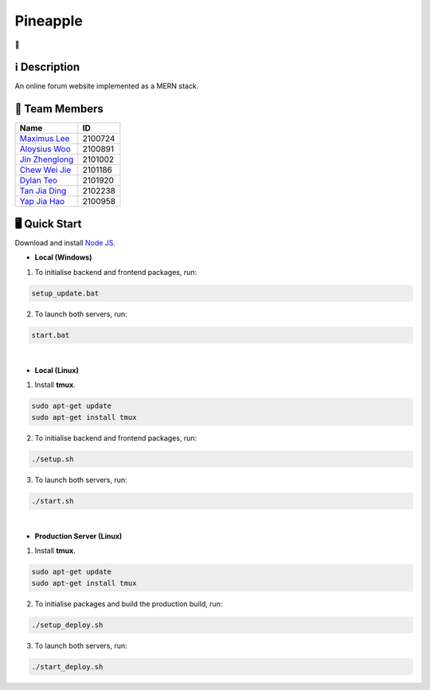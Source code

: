 Pineapple
==============
🍍

ℹ️ Description
--------------
An online forum website implemented as a MERN stack.

👥 Team Members
----------------
.. list-table::
   :header-rows: 1

   * - Name
     - ID
   * - `Maximus Lee <https://github.com/maximus-lee-678>`_
     - 2100724
   * - `Aloysius Woo <https://github.com/AloysiusWooRY>`_
     - 2100891
   * - `Jin Zhenglong <https://github.com/jzlong99>`_
     - 2101002
   * - `Chew Wei Jie <https://github.com/chewweije>`_
     - 2101186
   * - `Dylan Teo <https://github.com/dylantjl>`_
     - 2101920
   * - `Tan Jia Ding <https://github.com/jiaric>`_
     - 2102238
   * - `Yap Jia Hao <https://github.com/YapJiaHao>`_
     - 2100958

🖥️ Quick Start
---------------

Download and install `Node JS <https://nodejs.org/en/>`_.

* **Local (Windows)**
1. To initialise backend and frontend packages, run:

.. code-block:: console

  setup_update.bat

2. To launch both servers, run:

.. code-block:: console

  start.bat

|

* **Local (Linux)**
1. Install **tmux**.

.. code-block:: bash

  sudo apt-get update 
  sudo apt-get install tmux

2. To initialise backend and frontend packages, run:

.. code-block:: console

  ./setup.sh

3. To launch both servers, run:

.. code-block:: console

  ./start.sh

|

* **Production Server (Linux)**
1. Install **tmux**.

.. code-block:: bash

  sudo apt-get update 
  sudo apt-get install tmux

2. To initialise packages and build the production build, run:

.. code-block:: console

  ./setup_deploy.sh

3. To launch both servers, run:

.. code-block:: console

  ./start_deploy.sh
